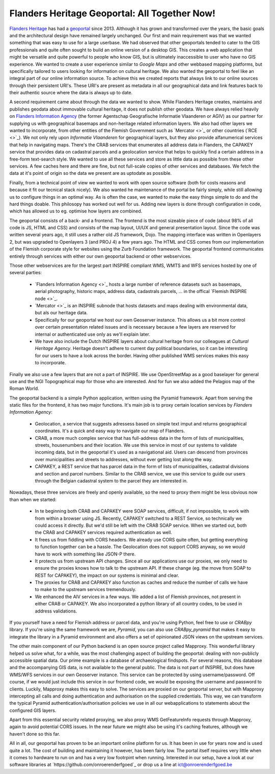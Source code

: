 .. post:: 
   :category: services, gis
   :tags: geoportaal, geoserver
   :author: Koen Van Daele
   :language: en

Flanders Heritage Geoportal: All Together Now!
==============================================

`Flanders Heritage <https://www.onroerenderfgoed.be>`_ has had a `geoportal
<https://geo.onroerenderfgoed.be>`_ since 2013. Although it has grown and
transformed over the years, the basic goals and the architectural design have
remained largely unchanged. Our first and main requirement was that we wanted
something that was easy to use for a large userbase. We had observed that other
geoportals tended to cater to the GIS professionals and quite often sought to
build an online version of a desktop GIS. This creates a web application that
might be versatile and quite powerful to people who know GIS, but is ultimately
inaccessible to user who have no GIS experience. We wanted to create a user
experience similar to `Google Maps` and other webbased mapping platforms, but
specifically tailored to users looking for information on cultural heritage. We
also wanted the geoportal to feel like an integral part of our online
information source. To achieve this we created reports that always link to our
online sources through their persistent URI's. These URI's are present as
metadata in all our geographical data and link features back to their authentic
source where the data is always up to date.

A second requirement came about through the data we wanted to show. While
Flanders Heritage creates, maintains and publishes geodata about immovable 
cultural heritage, it does not publish other geodata. We have always relied
heavily on `Flanders Information Agency <https://informatie.vlaanderen.be>`_
(the former Agentschap Geografische Informatie Vlaanderen or AGIV) as our partner for
supplying us with geographical basemaps and non-heritage related information
layers. We also had other layers we wanted to incorporate, from other entities
of the Flemish Government such as `Mercator <>`_ or other countries (`RCE
<>`_). We not only rely upon `Informatie Vlaanderen` for geographical layers,
but they also provide alfanumerical services that help in navigating maps.
There's the CRAB services that enumerates all address data in Flanders, the
CAPAKEY service that provides data on cadastral parcels and a geolocation
service that helps to quickly find a certain address in a free-form text-search
style. We wanted to use all these services and store as little data as possible
from these other services. A few caches here and there are fine, but not
full-scale copies of other services and databases. We fetch the data at it's
point of origin so the data we present are as uptodate as possible.

Finally, from a technical point of view we wanted to work with open source
software (both for costs reasons and because it fit our tecnical stack nicely).
We also wanted he maintenance of the portal be fairly simply, while still
allowing us to configure things in an optimal way. As is often the case, we 
wanted to make the easy things simple to do and the hard things doable.
This philosopy has worked out well for us. Adding new layers is done through
configuration in code, which has allowed us to eg. optimise how layers are
combined.

The geoportal consists of a back- and a frontend. The frontend is the most
sizeable piece of code (about 98% of all code is JS, HTML and CSS) and 
consists of the map layout, UI/UX and general presentation layout. Since the
code was written several years ago, it still uses a rather old JS framework,
Dojo. The mapping interface was written in Openlayers 2, but was upgraded to
Openlayers 3 (and PROJ 4) a few years ago. The HTML and CSS comes from our
implementation of the Flemish corporate style for websites using the Zurb
Foundation framework. The geoportal
frontend communicates entirely through services with either our own geoportal
backend or other webservices.

Those other webservices are for the largest part INSPIRE compliant WMS, WMTS
and WFS services hosted by one of several parties:

 * `Flanders Information Agency <>`_ hosts a large number of reference datasets
   such as basemaps, aerial photography, historic maps, address data,
   cadastrals parcels, ... in the offical `Flemish INSPIRE node <>`_.
 * `Mercator <>`_ is an INSPIRE subnode that hosts datasets and maps dealing
   with environmental data, but als our heritage data.
 * Specifically for our geoportal we host our own Geoserver instance. This
   allows us a bit more control over certain presentation related issues and is
   necessary because a few layers are reserved for internal or authenticated
   use only as we'll explain later.
 * We have also include the Dutch INSPIRE layers about cultural heritage from
   our colleagues at `Cultural Heritage Agency`. Heritage doesn't adhere to
   current day political boundaries, so it can be interesting for our users to
   have a look across the border. Having other published WMS services makes
   this easy to incorporate.

Finally we also use a few layers that are not a part of INSPIRE. We use
OpenStreetMap as a good baselayer for general use and the NGI Topographical map
for those who are interested. And for fun we also added the Pelagios map of
the Roman World.

The geoportal backend is a simple Python application, written using the Pyramid
framework. Apart from serving the static files for the frontend, it has two
major functions. It's main job is to proxy certain location services by
`Flanders Information Agency`:

 * Geolocation, a service that suggests adressess based on simple text imput
   and returns geographical coordinates. It's a quick and easy way to navigate
   our map of Flanders.
 * CRAB, a more much complex service that has full-address data in the form of
   lists of municipalities, streets, housenumbers and their location. We use
   this service in most of our systems to validate incoming data, but in the
   geoportal it's used as a navigational aid. Users can descend from provinces
   over municipalities and streets to addresses, without ever getting lost
   along the way.
 * CAPAKEY, a REST service that has parcel data in the form of lists of
   municipalities, cadastral divisions and section and parcel numbers. Similar
   to the CRAB service, we use this service to guide our users through the
   Belgian cadastral system to the parcel they are interested in.

Nowadays, these three services are freely and openly available, so the need to
proxy them might be less obvious now than when we started:

 * In te beginning both CRAB and CAPAKEY were SOAP services, difficult, if not
   impossible, to work with from within a browser using JS. Recently, CAPAKEY
   switched to a REST Service, so technically we could access it directly.
   But we'd still be left with the CRAB SOAP service. When we started out, both
   the CRAB and CAPAKEY services required authentication as well.
 * It frees us from fiddling with CORS headers. We already use CORS quite
   often, but getting everything to function together can be a hassle. The
   Geolocation does not support CORS anyway, so we would have to work with
   something like JSON-P there.
 * It protects us from upstream API changes. Since all our applications use our
   proxies, we only need to ensure the proxies knows how to talk to the
   upstream API. If these change (eg. the move from SOAP to REST for CAPAKEY),
   the impact on our systems is minimal and clear.
 * The proxies for CRAB and CAPAKEY also function as caches and reduce the
   number of calls we have to make to the upstream services tremendously.
 * We enhanced the AIV services in a few ways. We added a list of Flemish
   provinces, not present in either CRAB or CAPAKEY. We also incorporated a
   python library of all country codes, to be used in address validations.

If you yourself have a need for Flemish address or parcel data, and you're
using Python, feel free to use or `CRABpy` library. If you're using the same
framework we are, `Pyramid`, you can also use `CRABpy_pyramid` that makes it
easy to integrate the library in a Pyramid environment and also offers a set of
opinionated JSON views on the upstream services.

The other main component of our Python backend is an open source project called
Mapproxy. This wonderful library helped us solve what, for a while, was the
most challenging aspect of building the geoportal: dealing with non-publicly
accessible spatial data. Our prime example is a database of archaeological
findspots. For several reasons, this database and the accompanying GIS data, is
not available to the general public. The data is not part of INSPIRE, but does
have WMS/WFS services in our own Geoserver instance. This service can be
protected by using username/password. Off course, if we would just include this
service in our frontend code, we would be exposing the username and password to
clients. Luckily, Mapproxy makes this easy to solve. The services are proxied
on our geoportal server, but with Mapproxy intercepting all calls and doing
authentication and authorisation on the supplied credentials. This way, we can
transform the typical Pyramid authentication/authorisation policies we use in
all our webapplications to statements about the configured GIS layers.

Apart from this essential security related proxying, we also proxy
WMS GetFeatureInfo requests through Mapproxy, again to avoid potential CORS issues.
In the near future we might also be using it's caching features, although we
haven't done so this far.

All in all, our geoportal has proven to be an important online platform for
us. It has been in use for years now and is used quite a lot. The cost of
building and maintaining it however, has been fairly low. The portal itself
requires very little when it comes to hardware to run on and has a very low
footrpint when running. Interested in our setup, have a look at our software
libraries at `https://github.com/onroerenderfgoed`_ or drop us a line at
ict@onroerenderfgoed.be
